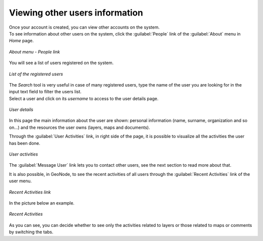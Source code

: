 .. _user-info:

Viewing other users information
===============================

| Once your account is created, you can view other accounts on the system.
| To see information about other users on the system, click the :guilabel:`People` link of the :guilabel:`About` menu in *Home* page.

.. figure:: img/people_link.png
     :align: center

     *About menu - People link*

You will see a list of users registered on the system.

.. figure:: img/registered_users_list.png
     :align: center

     *List of the registered users*

| The *Search* tool is very useful in case of many registered users, type the name of the user you are looking for in the input text field to filter the users list.
| Select a user and click on its *username* to access to the user details page.

.. figure:: img/user_details.png
     :align: center

     *User details*

In this page the main information about the user are shown: personal information (name, surname, organization and so on...) and the resources the user owns (layers, maps and documents).

Through the :guilabel:`User Activities` link, in right side of the page, it is possible to visualize all the activities the user has been done.

.. figure:: img/user_activities.png
     :align: center

     *User activities*

The :guilabel:`Message User` link lets you to contact other users, see the next section to read more about that.

It is also possible, in GeoNode, to see the recent activities of all users through the :guilabel:`Recent Activities` link of the user menu.

.. figure:: img/recent_activities_link.png
     :align: center

     *Recent Activities link*

In the picture below an example.

.. figure:: img/recent_activities.png
     :align: center

     *Recent Activities*

As you can see, you can decide whether to see only the activities related to layers or those related to maps or comments by switching the tabs.
